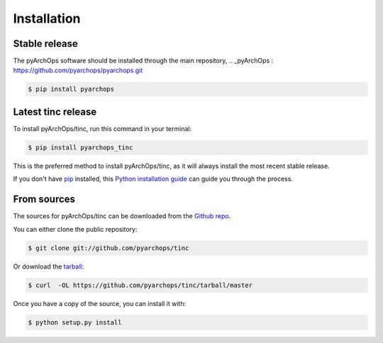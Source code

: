 .. highlight:: shell

============
Installation
============

Stable release
--------------

The pyArchOps software should be installed through the main repository,
.. _pyArchOps : https://github.com/pyarchops/pyarchops.git

.. code-block:: console

    $ pip install pyarchops


Latest tinc release
---------------------------

To install pyArchOps/tinc, run this command in your terminal:

.. code-block:: console

    $ pip install pyarchops_tinc

This is the preferred method to install pyArchOps/tinc, as it will always install the most recent stable release.

If you don't have `pip`_ installed, this `Python installation guide`_ can guide
you through the process.

.. _pip: https://pip.pypa.io
.. _Python installation guide: http://docs.python-guide.org/en/latest/starting/installation/


From sources
------------

The sources for pyArchOps/tinc can be downloaded from the `Github repo`_.

You can either clone the public repository:

.. code-block:: console

    $ git clone git://github.com/pyarchops/tinc

Or download the `tarball`_:

.. code-block:: console

    $ curl  -OL https://github.com/pyarchops/tinc/tarball/master

Once you have a copy of the source, you can install it with:

.. code-block:: console

    $ python setup.py install


.. _Github repo: https://github.com/pyarchops/tinc
.. _tarball: https://github.com/pyarchops/tinc/tarball/master
